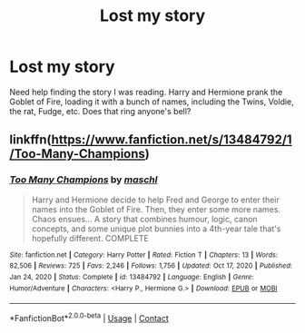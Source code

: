#+TITLE: Lost my story

* Lost my story
:PROPERTIES:
:Author: bobobedo
:Score: 3
:DateUnix: 1610392946.0
:DateShort: 2021-Jan-11
:FlairText: What's That Fic?
:END:
Need help finding the story I was reading. Harry and Hermione prank the Goblet of Fire, loading it with a bunch of names, including the Twins, Voldie, the rat, Fudge, etc. Does that ring anyone's bell?


** linkffn([[https://www.fanfiction.net/s/13484792/1/Too-Many-Champions]])
:PROPERTIES:
:Author: davidwelch158
:Score: 5
:DateUnix: 1610393644.0
:DateShort: 2021-Jan-11
:END:

*** [[https://www.fanfiction.net/s/13484792/1/][*/Too Many Champions/*]] by [[https://www.fanfiction.net/u/11300541/maschl][/maschl/]]

#+begin_quote
  Harry and Hermione decide to help Fred and George to enter their names into the Goblet of Fire. Then, they enter some more names. Chaos ensues... A story that combines humour, logic, canon concepts, and some unique plot bunnies into a 4th-year tale that's hopefully different. COMPLETE
#+end_quote

^{/Site/:} ^{fanfiction.net} ^{*|*} ^{/Category/:} ^{Harry} ^{Potter} ^{*|*} ^{/Rated/:} ^{Fiction} ^{T} ^{*|*} ^{/Chapters/:} ^{13} ^{*|*} ^{/Words/:} ^{82,506} ^{*|*} ^{/Reviews/:} ^{725} ^{*|*} ^{/Favs/:} ^{2,246} ^{*|*} ^{/Follows/:} ^{1,756} ^{*|*} ^{/Updated/:} ^{Oct} ^{17,} ^{2020} ^{*|*} ^{/Published/:} ^{Jan} ^{24,} ^{2020} ^{*|*} ^{/Status/:} ^{Complete} ^{*|*} ^{/id/:} ^{13484792} ^{*|*} ^{/Language/:} ^{English} ^{*|*} ^{/Genre/:} ^{Humor/Adventure} ^{*|*} ^{/Characters/:} ^{<Harry} ^{P.,} ^{Hermione} ^{G.>} ^{*|*} ^{/Download/:} ^{[[http://www.ff2ebook.com/old/ffn-bot/index.php?id=13484792&source=ff&filetype=epub][EPUB]]} ^{or} ^{[[http://www.ff2ebook.com/old/ffn-bot/index.php?id=13484792&source=ff&filetype=mobi][MOBI]]}

--------------

*FanfictionBot*^{2.0.0-beta} | [[https://github.com/FanfictionBot/reddit-ffn-bot/wiki/Usage][Usage]] | [[https://www.reddit.com/message/compose?to=tusing][Contact]]
:PROPERTIES:
:Author: FanfictionBot
:Score: 1
:DateUnix: 1610393663.0
:DateShort: 2021-Jan-11
:END:
